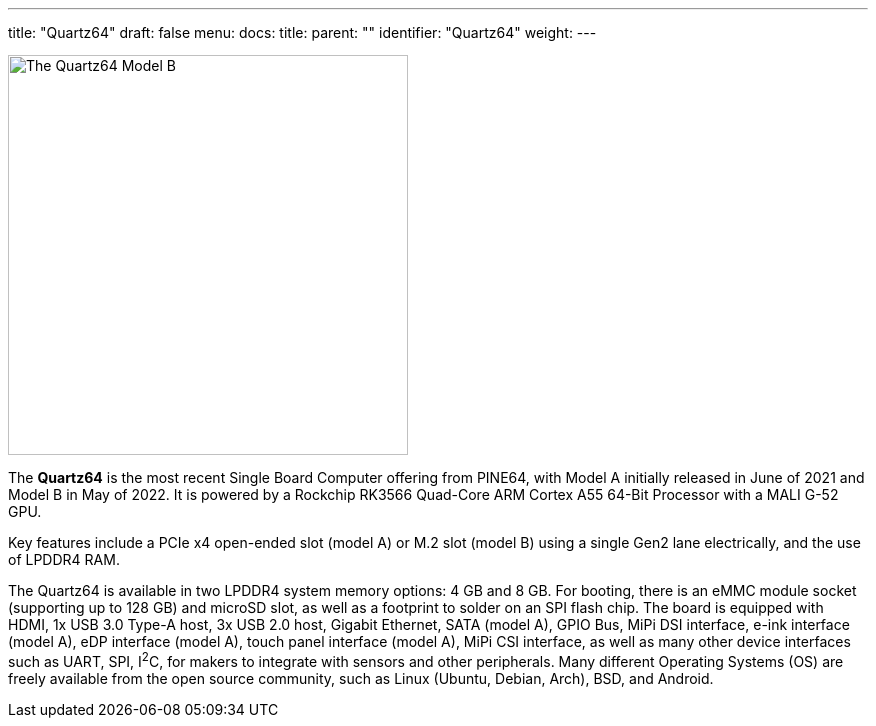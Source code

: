 ---
title: "Quartz64"
draft: false
menu:
  docs:
    title:
    parent: ""
    identifier: "Quartz64"
    weight: 
---

image:/documentation/images/Quartz64modelb.png[The Quartz64 Model B,title="The Quartz64 Model B",width=400]

The *Quartz64* is the most recent Single Board Computer offering from PINE64, with Model A initially released in June of 2021 and Model B in May of 2022. It is powered by a Rockchip RK3566 Quad-Core ARM Cortex A55 64-Bit Processor with a MALI G-52 GPU.

Key features include a PCIe x4 open-ended slot (model A) or M.2 slot (model B) using a single Gen2 lane electrically, and the use of LPDDR4 RAM.

The Quartz64 is available in two LPDDR4 system memory options: 4&nbsp;GB and 8&nbsp;GB. For booting, there is an eMMC module socket (supporting up to 128&nbsp;GB) and microSD slot, as well as a footprint to solder on an SPI flash chip. The board is equipped with HDMI, 1x USB 3.0 Type-A host, 3x USB 2.0 host, Gigabit Ethernet, SATA (model A), GPIO Bus, MiPi DSI interface, e-ink interface (model A), eDP interface (model A), touch panel interface (model A), MiPi CSI interface, as well as many other device interfaces such as UART, SPI, I^2^C, for makers to integrate with sensors and other peripherals. Many different Operating Systems (OS) are freely available from the open source community, such as Linux (Ubuntu, Debian, Arch), BSD, and Android.